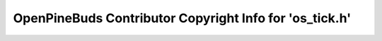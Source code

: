 ========================================================
OpenPineBuds Contributor Copyright Info for 'os_tick.h'
========================================================

